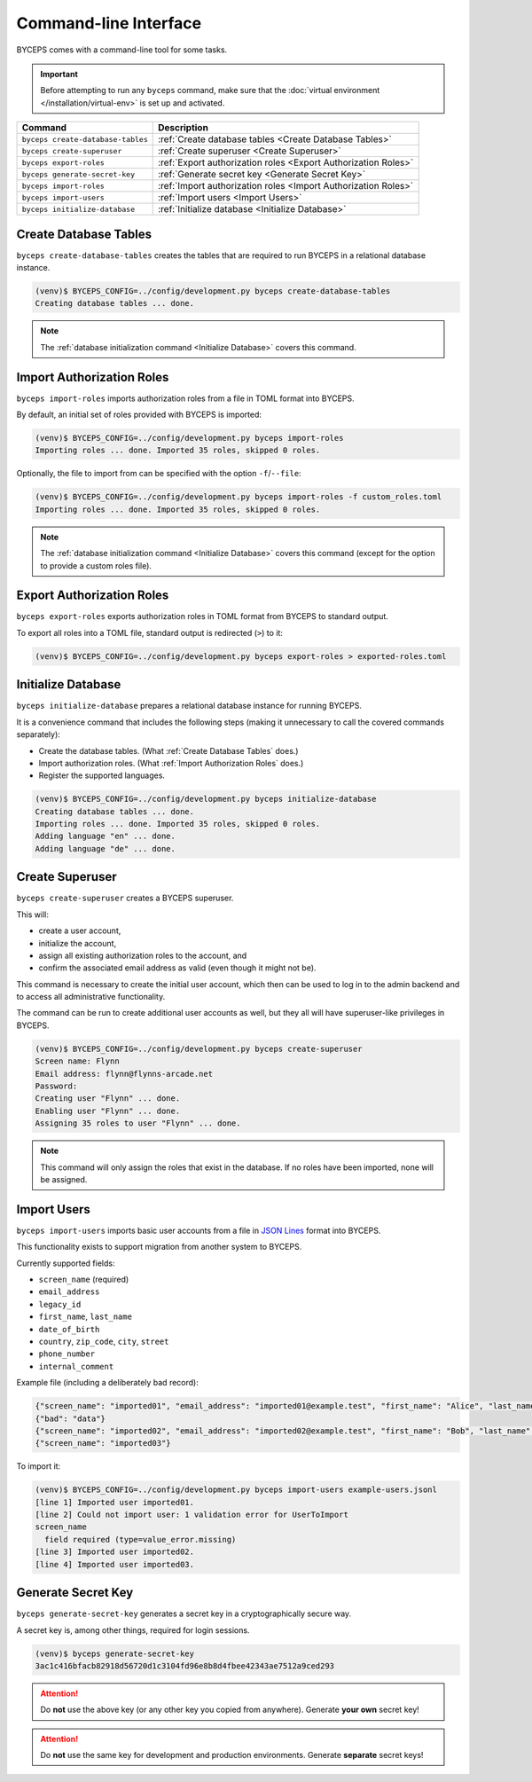 **********************
Command-line Interface
**********************

BYCEPS comes with a command-line tool for some tasks.

.. important:: Before attempting to run any ``byceps`` command, make
   sure that the :doc:`virtual environment </installation/virtual-env>`
   is set up and activated.

.. list-table::
   :header-rows: 1

   * - Command
     - Description
   * - ``byceps create-database-tables``
     - :ref:`Create database tables <Create Database Tables>`
   * - ``byceps create-superuser``
     - :ref:`Create superuser <Create Superuser>`
   * - ``byceps export-roles``
     - :ref:`Export authorization roles <Export Authorization Roles>`
   * - ``byceps generate-secret-key``
     - :ref:`Generate secret key <Generate Secret Key>`
   * - ``byceps import-roles``
     - :ref:`Import authorization roles <Import Authorization Roles>`
   * - ``byceps import-users``
     - :ref:`Import users <Import Users>`
   * - ``byceps initialize-database``
     - :ref:`Initialize database <Initialize Database>`


Create Database Tables
======================

``byceps create-database-tables`` creates the tables that are required
to run BYCEPS in a relational database instance.

.. code-block:: sh

    (venv)$ BYCEPS_CONFIG=../config/development.py byceps create-database-tables
    Creating database tables ... done.

.. note:: The :ref:`database initialization command <Initialize
   Database>` covers this command.


Import Authorization Roles
==========================

``byceps import-roles`` imports authorization roles from a file in TOML
format into BYCEPS.

By default, an initial set of roles provided with BYCEPS is imported:

.. code-block:: sh

    (venv)$ BYCEPS_CONFIG=../config/development.py byceps import-roles
    Importing roles ... done. Imported 35 roles, skipped 0 roles.

Optionally, the file to import from can be specified with the option
``-f``/``--file``:

.. code-block:: sh

    (venv)$ BYCEPS_CONFIG=../config/development.py byceps import-roles -f custom_roles.toml
    Importing roles ... done. Imported 35 roles, skipped 0 roles.

.. note:: The :ref:`database initialization command <Initialize
   Database>` covers this command (except for the option to provide a
   custom roles file).


Export Authorization Roles
==========================

``byceps export-roles`` exports authorization roles in TOML format from
BYCEPS to standard output.

To export all roles into a TOML file, standard output is redirected
(``>``) to it:

.. code-block:: sh

    (venv)$ BYCEPS_CONFIG=../config/development.py byceps export-roles > exported-roles.toml


Initialize Database
===================

``byceps initialize-database`` prepares a relational database instance
for running BYCEPS.

It is a convenience command that includes the following steps (making it
unnecessary to call the covered commands separately):

- Create the database tables. (What :ref:`Create Database Tables` does.)
- Import authorization roles. (What :ref:`Import Authorization Roles` does.)
- Register the supported languages.

.. code-block:: sh

    (venv)$ BYCEPS_CONFIG=../config/development.py byceps initialize-database
    Creating database tables ... done.
    Importing roles ... done. Imported 35 roles, skipped 0 roles.
    Adding language "en" ... done.
    Adding language "de" ... done.


Create Superuser
================

``byceps create-superuser`` creates a BYCEPS superuser.

This will:

- create a user account,
- initialize the account,
- assign all existing authorization roles to the account, and
- confirm the associated email address as valid (even though it might
  not be).

This command is necessary to create the initial user account, which then
can be used to log in to the admin backend and to access all
administrative functionality.

The command can be run to create additional user accounts as well, but
they all will have superuser-like privileges in BYCEPS.

.. code-block:: sh

    (venv)$ BYCEPS_CONFIG=../config/development.py byceps create-superuser
    Screen name: Flynn
    Email address: flynn@flynns-arcade.net
    Password:
    Creating user "Flynn" ... done.
    Enabling user "Flynn" ... done.
    Assigning 35 roles to user "Flynn" ... done.

.. note:: This command will only assign the roles that exist in the
   database. If no roles have been imported, none will be assigned.


Import Users
============

``byceps import-users`` imports basic user accounts from a file in `JSON
Lines`_ format into BYCEPS.

.. _JSON Lines: https://jsonlines.org/

This functionality exists to support migration from another system to
BYCEPS.

Currently supported fields:

- ``screen_name`` (required)
- ``email_address``
- ``legacy_id``
- ``first_name``, ``last_name``
- ``date_of_birth``
- ``country``, ``zip_code``, ``city``, ``street``
- ``phone_number``
- ``internal_comment``

Example file (including a deliberately bad record):

.. code-block:: json

    {"screen_name": "imported01", "email_address": "imported01@example.test", "first_name": "Alice", "last_name": "Allison"}
    {"bad": "data"}
    {"screen_name": "imported02", "email_address": "imported02@example.test", "first_name": "Bob", "last_name": "Bobson"}
    {"screen_name": "imported03"}

To import it:

.. code-block:: sh

    (venv)$ BYCEPS_CONFIG=../config/development.py byceps import-users example-users.jsonl
    [line 1] Imported user imported01.
    [line 2] Could not import user: 1 validation error for UserToImport
    screen_name
      field required (type=value_error.missing)
    [line 3] Imported user imported02.
    [line 4] Imported user imported03.


Generate Secret Key
===================

``byceps generate-secret-key`` generates a secret key in a
cryptographically secure way.

A secret key is, among other things, required for login sessions.

.. code-block:: sh

    (venv)$ byceps generate-secret-key
    3ac1c416bfacb82918d56720d1c3104fd96e8b8d4fbee42343ae7512a9ced293

.. attention:: Do **not** use the above key (or any other key you copied
   from anywhere). Generate **your own** secret key!

.. attention:: Do **not** use the same key for development and
   production environments. Generate **separate** secret keys!
